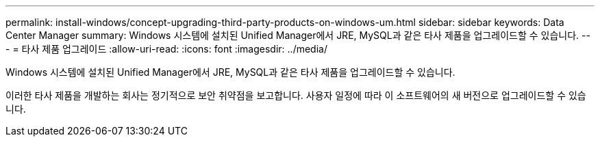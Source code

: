 ---
permalink: install-windows/concept-upgrading-third-party-products-on-windows-um.html 
sidebar: sidebar 
keywords: Data Center Manager 
summary: Windows 시스템에 설치된 Unified Manager에서 JRE, MySQL과 같은 타사 제품을 업그레이드할 수 있습니다. 
---
= 타사 제품 업그레이드
:allow-uri-read: 
:icons: font
:imagesdir: ../media/


[role="lead"]
Windows 시스템에 설치된 Unified Manager에서 JRE, MySQL과 같은 타사 제품을 업그레이드할 수 있습니다.

이러한 타사 제품을 개발하는 회사는 정기적으로 보안 취약점을 보고합니다. 사용자 일정에 따라 이 소프트웨어의 새 버전으로 업그레이드할 수 있습니다.
